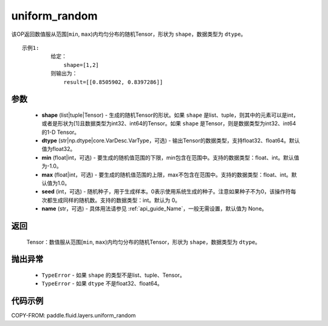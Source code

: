 .. _cn_api_fluid_layers_uniform_random:

uniform_random
-------------------------------

.. py:function:: paddle.fluid.layers.uniform_random(shape, dtype='float32', min=-1.0, max=1.0, seed=0, name=None)




该OP返回数值服从范围[``min``, ``max``)内均匀分布的随机Tensor，形状为 ``shape``，数据类型为 ``dtype``。

::

    示例1:
             给定：
                 shape=[1,2]
             则输出为：
                 result=[[0.8505902, 0.8397286]]

参数
::::::::::::

    - **shape** (list|tuple|Tensor) - 生成的随机Tensor的形状。如果 ``shape`` 是list、tuple，则其中的元素可以是int，或者是形状为[1]且数据类型为int32、int64的Tensor。如果 ``shape`` 是Tensor，则是数据类型为int32、int64的1-D Tensor。
    - **dtype** (str|np.dtype|core.VarDesc.VarType，可选) - 输出Tensor的数据类型，支持float32、float64。默认值为float32。
    - **min** (float|int，可选) - 要生成的随机值范围的下限，min包含在范围中。支持的数据类型：float、int。默认值为-1.0。
    - **max** (float|int，可选) - 要生成的随机值范围的上限，max不包含在范围中。支持的数据类型：float、int。默认值为1.0。
    - **seed** (int，可选) - 随机种子，用于生成样本。0表示使用系统生成的种子。注意如果种子不为0，该操作符每次都生成同样的随机数。支持的数据类型：int。默认为 0。
    - **name** (str，可选) - 具体用法请参见 :ref:`api_guide_Name`，一般无需设置，默认值为 None。

返回
::::::::::::

    Tensor：数值服从范围[``min``, ``max``)内均匀分布的随机Tensor，形状为 ``shape``，数据类型为 ``dtype``。

抛出异常
::::::::::::

    - ``TypeError`` - 如果 ``shape`` 的类型不是list、tuple、Tensor。
    - ``TypeError`` - 如果 ``dtype`` 不是float32、float64。

代码示例
::::::::::::

COPY-FROM: paddle.fluid.layers.uniform_random